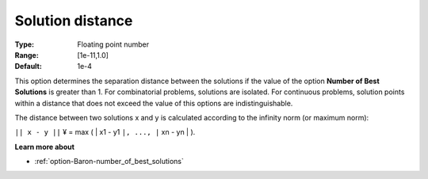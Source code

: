 

.. _option-Baron-solution_distance:


Solution distance
=================



:Type:	Floating point number	
:Range:	[1e-11,1.0]	
:Default:	1e-4	



This option determines the separation distance between the solutions if the value of the option **Number of Best Solutions**  is greater than 1. For combinatorial problems, solutions are isolated. For continuous problems, solution points within a distance that does not exceed the value of this options are indistinguishable.



The distance between two solutions x and y is calculated according to the infinity norm (or maximum norm):



``|| x - y ||`` ¥ = max ( | x1 - y1 ``|, ..., |`` xn - yn | ).



**Learn more about** 

*	:ref:`option-Baron-number_of_best_solutions` 



